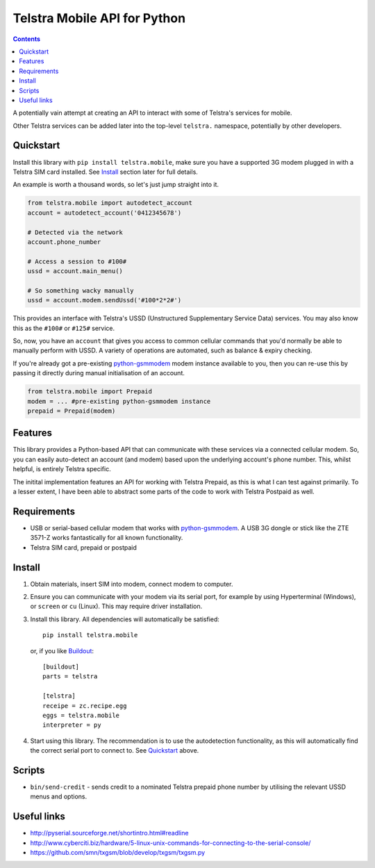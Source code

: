 Telstra Mobile API for Python
=============================

.. contents::

A potentially vain attempt at creating an API to interact with some of
Telstra's services for mobile.  

Other Telstra services can be added later into the top-level ``telstra.``
namespace, potentially by other developers. 

Quickstart
----------

Install this library with ``pip install telstra.mobile``, make sure
you have a supported 3G modem plugged in with a Telstra SIM card 
installed. See Install_ section later for full details.

An example is worth a thousand words, so let's just jump straight into
it.  

.. code:: python

    from telstra.mobile import autodetect_account
    account = autodetect_account('0412345678')

    # Detected via the network
    account.phone_number

    # Access a session to #100#
    ussd = account.main_menu()

    # So something wacky manually
    ussd = account.modem.sendUssd('#100*2*2#')

This provides an interface with Telstra's USSD (Unstructured Supplementary
Service Data) services. You may also know this as the ``#100#`` or ``#125#``
service.

So, now, you have an ``account`` that gives you access to common cellular
commands that you'd normally be able to manually perform with USSD. A variety
of operations are automated, such as balance & expiry checking.

If you're already got a pre-existing `python-gsmmodem`_ modem instance
available to you, then you can re-use this by passing it directly during
manual initialisation of an account.

.. code:: python

    from telstra.mobile import Prepaid
    modem = ... #pre-existing python-gsmmodem instance
    prepaid = Prepaid(modem)

Features
--------

This library provides a Python-based API that can communicate with these
services via a connected cellular modem.  So, you can easily auto-detect an
account (and modem) based upon the underlying account's phone number. This,
whilst helpful, is entirely Telstra specific.

The initital implementation features an API for working with Telstra Prepaid,
as this is what I can test against primarily.  To a lesser extent, I have
been able to abstract some parts of the code to work with Telstra Postpaid
as well.

Requirements
------------

* USB or serial-based cellular modem that works with `python-gsmmodem
  <https://github.com/faucamp/python-gsmmodem>`_.  A USB 3G dongle or stick
  like the ZTE 3571-Z works fantastically for all known functionality.
* Telstra SIM card, prepaid or postpaid

Install
-------

#. Obtain materials, insert SIM into modem, connect modem to computer.

#. Ensure you can communicate with your modem via its serial port, for 
   example by using Hyperterminal (Windows), or ``screen`` or ``cu`` (Linux).
   This may require driver installation.  

#. Install this library.  All dependencies will automatically be satisfied::

       pip install telstra.mobile

   or, if you like `Buildout <http://buildout.org>`_::

       [buildout]
       parts = telstra

       [telstra]
       receipe = zc.recipe.egg
       eggs = telstra.mobile
       interpreter = py

#. Start using this library. The recommendation is to use the autodetection
   functionality, as this will automatically find the correct serial port
   to connect to. See `Quickstart`_ above.


Scripts
-------

* ``bin/send-credit`` - sends credit to a nominated Telstra prepaid phone number by utilising
  the relevant USSD menus and options.


Useful links
------------

* http://pyserial.sourceforge.net/shortintro.html#readline

* http://www.cyberciti.biz/hardware/5-linux-unix-commands-for-connecting-to-the-serial-console/

* https://github.com/smn/txgsm/blob/develop/txgsm/txgsm.py
